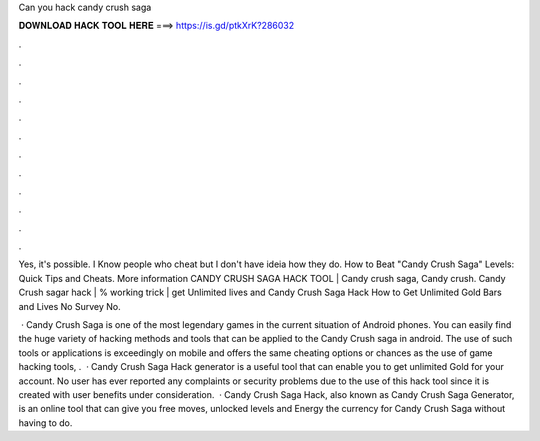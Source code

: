 Can you hack candy crush saga



𝐃𝐎𝐖𝐍𝐋𝐎𝐀𝐃 𝐇𝐀𝐂𝐊 𝐓𝐎𝐎𝐋 𝐇𝐄𝐑𝐄 ===> https://is.gd/ptkXrK?286032



.



.



.



.



.



.



.



.



.



.



.



.

Yes, it's possible. I Know people who cheat but I don't have ideia how they do. How to Beat "Candy Crush Saga" Levels: Quick Tips and Cheats. More information CANDY CRUSH SAGA HACK TOOL | Candy crush saga, Candy crush. Candy Crush sagar hack | % working trick | get Unlimited lives and Candy Crush Saga Hack How to Get Unlimited Gold Bars and Lives No Survey No.

 · Candy Crush Saga is one of the most legendary games in the current situation of Android phones. You can easily find the huge variety of hacking methods and tools that can be applied to the Candy Crush saga in android. The use of such tools or applications is exceedingly on mobile and offers the same cheating options or chances as the use of game hacking tools, .  · Candy Crush Saga Hack generator is a useful tool that can enable you to get unlimited Gold for your account. No user has ever reported any complaints or security problems due to the use of this hack tool since it is created with user benefits under consideration.  · Candy Crush Saga Hack, also known as Candy Crush Saga Generator, is an online tool that can give you free moves, unlocked levels and Energy the currency for Candy Crush Saga without having to do.
